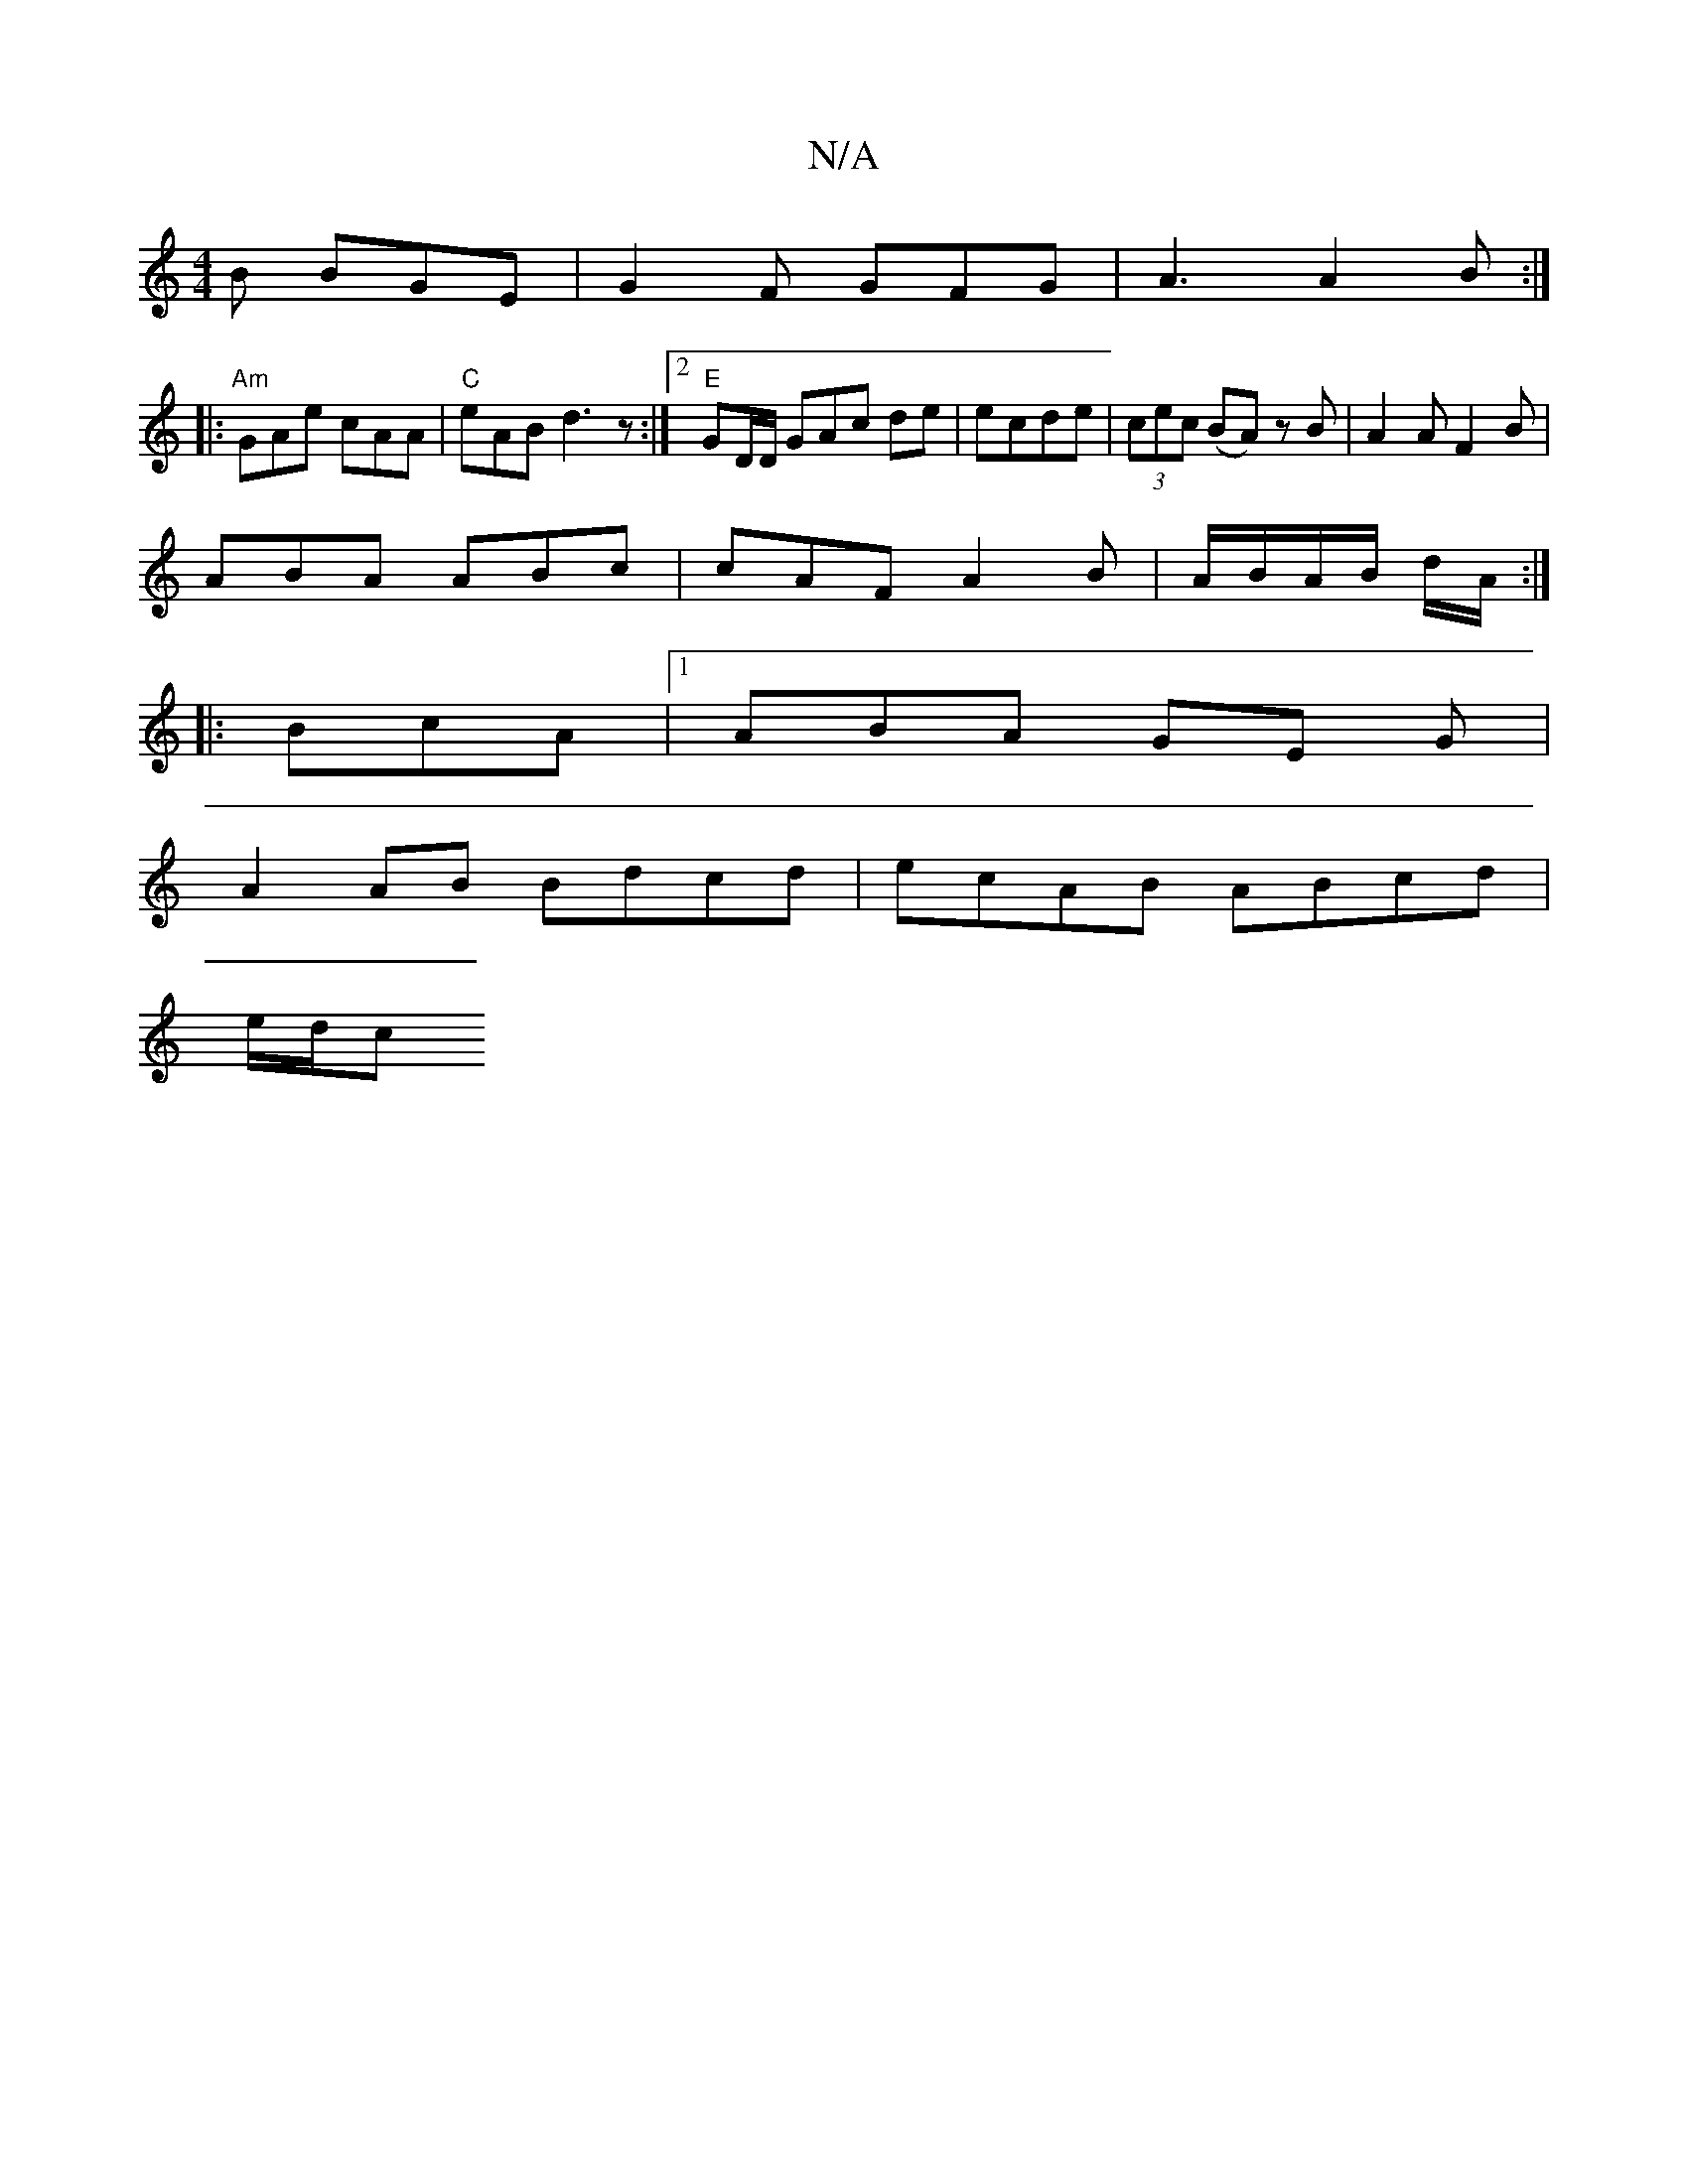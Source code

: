 X:1
T:N/A
M:4/4
R:N/A
K:Cmajor
B BGE | G2 F GFG | A3 A2 B :|
|:"Am"GAe cAA | "C"eAB d3z :|2 "E"GD/D/ GAc de|ecde | (3cec (BA) zB | A2 AF2 B |
ABA ABc | cAF A2 B | A/B/A/B/ d/A/ :|
|: BcA |[1 ABA GE G|
A2 AB Bdcd | ecAB ABcd |
e/d/c